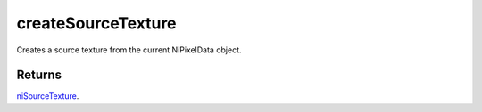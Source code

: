 createSourceTexture
====================================================================================================

Creates a source texture from the current NiPixelData object.

Returns
----------------------------------------------------------------------------------------------------

`niSourceTexture`_.

.. _`niSourceTexture`: ../../../lua/type/niSourceTexture.html

